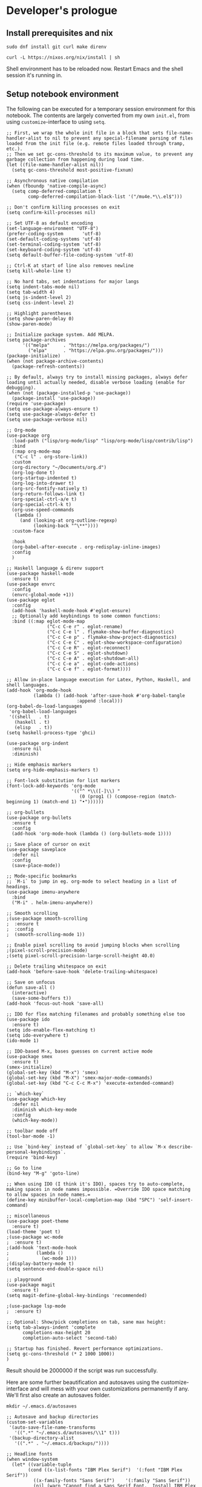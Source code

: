 #+PROPERTY:header-args :mkdirp yes

* Developer's prologue
** Install prerequisites and nix

#+begin_src
  sudo dnf install git curl make direnv
#+end_src

#+begin_src shell :results silent :dir .
  curl -L https://nixos.org/nix/install | sh
#+end_src

Shell environment has to be reloaded now. Restart Emacs and the shell session it's running in.

** Setup notebook environment

The following can be executed for a temporary session environment for this notebook. The contents are largely converted from my own =init.el=, from using =customize=-interface to using =setq=.

#+begin_src elisp
  ;; First, we wrap the whole init file in a block that sets file-name-handler-alist to nil to prevent any special-filename parsing of files loaded from the init file (e.g. remote files loaded through tramp, etc.).
  ;; Then we set gc-cons-threshold to its maximum value, to prevent any garbage collection from happening during load time.
  (let ((file-name-handler-alist nil))
    (setq gc-cons-threshold most-positive-fixnum)

  ;; Asynchronous native compilation
  (when (fboundp 'native-compile-async)
    (setq comp-deferred-compilation t
          comp-deferred-compilation-black-list '("/mu4e.*\\.el$")))

  ;; Don't confirm killing processes on exit
  (setq confirm-kill-processes nil)

  ;; Set UTF-8 as default encoding
  (set-language-environment "UTF-8")
  (prefer-coding-system       'utf-8)
  (set-default-coding-systems 'utf-8)
  (set-terminal-coding-system 'utf-8)
  (set-keyboard-coding-system 'utf-8)
  (setq default-buffer-file-coding-system 'utf-8)

  ;; Ctrl-K at start of line also removes newline
  (setq kill-whole-line t)

  ;; No hard tabs, set indentations for major langs
  (setq indent-tabs-mode nil)
  (setq tab-width 4)
  (setq js-indent-level 2)
  (setq css-indent-level 2)

  ;; Highlight parentheses
  (setq show-paren-delay 0)
  (show-paren-mode)

  ;; Initialize package system. Add MELPA.
  (setq package-archives
        '(("melpa"     . "https://melpa.org/packages/")
          ("elpa"      . "https://elpa.gnu.org/packages/")))
  (package-initialize)
  (when (not package-archive-contents)
    (package-refresh-contents))

  ;; By default, always try to install missing packages, always defer loading until actually needed, disable verbose loading (enable for debugging).
  (when (not (package-installed-p 'use-package))
    (package-install 'use-package))
  (require 'use-package)
  (setq use-package-always-ensure t)
  (setq use-package-always-defer t)
  (setq use-package-verbose nil)

  ;; Org-mode
  (use-package org
    :load-path ("lisp/org-mode/lisp" "lisp/org-mode/lisp/contrib/lisp")
    :bind
    (:map org-mode-map
     ("C-c l" . org-store-link))
    :custom
    (org-directory "~/Documents/org.d")
    (org-log-done t)
    (org-startup-indented t)
    (org-log-into-drawer t)
    (org-src-fontify-natively t)
    (org-return-follows-link t)
    (org-special-ctrl-a/e t)
    (org-special-ctrl-k t)
    (org-use-speed-commands
     (lambda ()
       (and (looking-at org-outline-regexp)
            (looking-back "^\**"))))
    :custom-face

    :hook
    (org-babel-after-execute . org-redisplay-inline-images)
    :config
    )

  ;; Haskell language & direnv support
  (use-package haskell-mode
    :ensure t)
  (use-package envrc
    :config
    (envrc-global-mode +1))
  (use-package eglot
    :config
    (add-hook 'haskell-mode-hook #'eglot-ensure)
    ;; Optionally add keybindings to some common functions:
    :bind ((:map eglot-mode-map
                 ("C-c C-e r" . eglot-rename)
                 ("C-c C-e l" . flymake-show-buffer-diagnostics)
                 ("C-c C-e p" . flymake-show-project-diagnostics)
                 ("C-c C-e C" . eglot-show-workspace-configuration)
                 ("C-c C-e R" . eglot-reconnect)
                 ("C-c C-e S" . eglot-shutdown)
                 ("C-c C-e A" . eglot-shutdown-all)
                 ("C-c C-e a" . eglot-code-actions)
                 ("C-c C-e f" . eglot-format))))

  ;; Allow in-place language execution for Latex, Python, Haskell, and shell languages.
  (add-hook 'org-mode-hook
            (lambda () (add-hook 'after-save-hook #'org-babel-tangle
                            :append :local)))
  (org-babel-do-load-languages
   'org-babel-load-languages
   '((shell   . t)
     (haskell . t)
     (elisp   . t))
  (setq haskell-process-type 'ghci)

  (use-package org-indent
    :ensure nil
    :diminish)

  ;; Hide emphasis markers
  (setq org-hide-emphasis-markers t)

  ;; Font-lock substitution for list markers
  (font-lock-add-keywords 'org-mode
                          '(("^ *\\([-]\\) "
                             (0 (prog1 () (compose-region (match-beginning 1) (match-end 1) "•"))))))

  ;; org-bullets
  (use-package org-bullets
    :ensure t
    :config
    (add-hook 'org-mode-hook (lambda () (org-bullets-mode 1))))

  ;; Save place of cursor on exit
  (use-package saveplace
    :defer nil
    :config
    (save-place-mode))

  ;; Mode-specific bookmarks
  ;; `M-i` to jump in eg. org-mode to select heading in a list of headings.
  (use-package imenu-anywhere
    :bind
    ("M-i" . helm-imenu-anywhere))

  ;; Smooth scrolling
  ;(use-package smooth-scrolling
  ;  :ensure t
  ;  :config
  ;  (smooth-scrolling-mode 1))

  ;; Enable pixel scrolling to avoid jumping blocks when scrolling
  ;(pixel-scroll-precision-mode)
  ;(setq pixel-scroll-precision-large-scroll-height 40.0)

  ;; Delete trailing whitespace on exit
  (add-hook 'before-save-hook 'delete-trailing-whitespace)

  ;; Save on unfocus
  (defun save-all ()
    (interactive)
    (save-some-buffers t))
  (add-hook 'focus-out-hook 'save-all)

  ;; IDO for flex matching filenames and probably something else too
  (use-package ido
    :ensure t)
  (setq ido-enable-flex-matching t)
  (setq ido-everywhere t)
  (ido-mode 1)

  ;; IDO-based M-x, bases guesses on current active mode
  (use-package smex
    :ensure t)
  (smex-initialize)
  (global-set-key (kbd "M-x") 'smex)
  (global-set-key (kbd "M-X") 'smex-major-mode-commands)
  (global-set-key (kbd "C-c C-c M-x") 'execute-extended-command)

  ;; `which-key`
  (use-package which-key
    :defer nil
    :diminish which-key-mode
    :config
    (which-key-mode))

  ;; toolbar mode off
  (tool-bar-mode -1)

  ;; Use `bind-key` instead of `global-set-key` to allow `M-x describe-personal-keybindings`.
  (require 'bind-key)

  ;; Go to line
  (bind-key "M-g" 'goto-line)

  ;; When using IDO (I think it's IDO), spaces try to auto-complete, making spaces in node names impossible. =Override IDO space matching to allow spaces in node names.=
  (define-key minibuffer-local-completion-map (kbd "SPC") 'self-insert-command)

  ;; miscellaneous
  (use-package poet-theme
    :ensure t)
  (load-theme 'poet t)
  ;(use-package wc-mode
  ;  :ensure t)
  ;(add-hook 'text-mode-hook
  ;          (lambda ()
  ;            (wc-mode 1)))
  ;(display-battery-mode t)
  (setq sentence-end-double-space nil)

  ;; playground
  (use-package magit
    :ensure t)
  (setq magit-define-global-key-bindings 'recommended)

  ;(use-package lsp-mode
  ;  :ensure t)

  ;; Optional: Show/pick completions on tab, sane max height:
  (setq tab-always-indent 'complete
        completions-max-height 20
        completion-auto-select 'second-tab)

  ;; Startup has finished. Revert performance optimizations.
  (setq gc-cons-threshold (* 2 1000 1000))
  )
#+end_src

Result should be 2000000 if the script was run successfully.

Here are some further beautification and autosaves using the customize-interface and will mess with your own customizations permanently if any. We'll first also create an autosaves folder.
#+begin_src shell :results silent
  mkdir ~/.emacs.d/autosaves
#+end_src

#+begin_src elisp
  ;; Autosave and backup directories
  (custom-set-variables
   '(auto-save-file-name-transforms
     '((".*" "~/.emacs.d/autosaves/\\1" t)))
   '(backup-directory-alist
     '((".*" . "~/.emacs.d/backups/"))))

  ;; Headline fonts
  (when window-system
    (let* ((variable-tuple
	      (cond ((x-list-fonts "IBM Plex Serif")  '(:font "IBM Plex Serif"))
		    ((x-family-fonts "Sans Serif")    '(:family "Sans Serif"))
		    (nil (warn "Cannot find a Sans Serif Font.  Install IBM Plex Serif."))))
	     (base-font-color     (face-foreground 'default nil 'default))
	     (headline           `(:inherit default :weight bold :foreground ,base-font-color)))

	(custom-theme-set-faces
	 'user
	 `(org-level-8 ((t (,@headline ,@variable-tuple))))
	 `(org-level-7 ((t (,@headline ,@variable-tuple))))
	 `(org-level-6 ((t (,@headline ,@variable-tuple))))
	 `(org-level-5 ((t (,@headline ,@variable-tuple))))
	 `(org-level-4 ((t (,@headline ,@variable-tuple :height 1.1))))
	 `(org-level-3 ((t (,@headline ,@variable-tuple :height 1.25))))
	 `(org-level-2 ((t (,@headline ,@variable-tuple :height 1.5))))
	 `(org-level-1 ((t (,@headline ,@variable-tuple :height 1.75))))
	 `(org-document-title ((t (,@headline ,@variable-tuple :height 2.0 :underline nil))))))
    )

  ;; Variable pitch fonts, mode hook, visual line mode, custom fixed pitch faces
  (custom-theme-set-faces
    'user
    '(variable-pitch ((t (:family "IBM Plex Serif" :height 100))))
    '(fixed-pitch ((t (:family "Fantasque Sans Mono")))))
  (add-hook 'org-mode-hook 'variable-pitch-mode)
  (add-hook 'org-mode-hook 'visual-line-mode)
  (custom-theme-set-faces
    'user
    '(org-block ((t (:inherit fixed-pitch))))
    '(org-code ((t (:inherit (shadow fixed-pitch)))))
    '(org-document-info ((t (:foreground "dark orange"))))
    '(org-document-info-keyword ((t (:inherit (shadow fixed-pitch)))))
    '(org-indent ((t (:inherit (org-hide fixed-pitch)))))
    '(org-link ((t (:foreground "royal blue" :underline t))))
    '(org-meta-line ((t (:inherit (font-lock-comment-face fixed-pitch)))))
    '(org-property-value ((t (:inherit fixed-pitch))) t)
    '(org-special-keyword ((t (:inherit (font-lock-comment-face fixed-pitch)))))
    '(org-table ((t (:inherit fixed-pitch :foreground "#83a598"))))
    '(org-tag ((t (:inherit (shadow fixed-pitch) :weight bold :height 0.8))))
    '(org-verbatim ((t (:inherit (shadow fixed-pitch))))))

#+end_src

** Setup IHP and the initial project
[a short introduction into what IHP does and what is it's working ethos.]

#+begin_src shell :results silent :dir .
  nix-env --install ihp-new
#+end_src

IHP uses nix "flakes" which require special handling when used inside git repositories like the one this notebook is in ([[https://github.com/NixOS/nix/issues/6642][nix issue #6642]], [[https://github.com/digitallyinduced/ihp/issues/1787][ihp issue #1787]]). To work around this issue, a git repository has to be created for the IHP program. As of writing this, nix still used the old =ihp-new=, so this notebook is accompanied by the =ihp-new= @ commit 016a14d. =ihp-new= will initialize git repository with default credentials and options.

Setting an IHP project up for the first time can take a long time, is verbose, and asks if precompiled binaries can be used. Thus, it is preferable to run it in a separate terminal. However the following block, which uses precompiled binaries, will work too:
#+begin_src shell :results silent :dir .
  yes | ./ihp-new liikuntakirja
#+end_src
If you have set up an IHP project before, running the following is fine:
#+begin_src shell :results silent :dir .
  ./ihp-new liikuntakirja
#+end_src

With the project set up, this document should now be tangled with  =C-c C-v t=.

The following assets are needed inside the program:
#+begin_src shell :results silent :dir .
  cp assets/chart.umd.min.js liikuntakirja/static/
#+end_src

If editing the code, automatic tangling of this document should be enabled for smoother sailing. First install =org-auto-tangle= from outside the package management.
#+begin_src shell :results silent
  mkdir ~/.emacs.d/nonmanaged
  git clone https://github.com/yilkalargaw/org-auto-tangle.git ~/.emacs.d/nonmanaged/org-auto-tangle
#+end_src

#+begin_src elisp
  (use-package async
    :defer t)
  (use-package org-auto-tangle-
    :load-path "nonmanaged/org-auto-tangle/"
    :defer t
    :hook (org-mode . org-auto-tangle-mode))
#+end_src

If you're making changes into the program and want to have the GHCi session reset between block executions, the following block can be run:
#+begin_src elisp :results silent
  (add-hook 'org-babel-after-execute-hook 'semacs/ob-args-ext-session-reset)

  (defun semacs/ob-args-ext-session-reset()
    (let* ((src-block-info (org-babel-get-src-block-info 'light))
           (language (nth 0 src-block-info))
           (arguments (nth 2 src-block-info))
           (should-reset (member '(:session-reset . "yes") arguments))
           (session (cdr (assoc :session arguments)))
           (session-process
            (cond ((equal language "haskell") (format "*haskell*" session))
                  (t nil))))
      (if (and should-reset (get-process session-process))
          (kill-process session-process))))
#+end_src

A header argument =:session-reset yes= can be now used per-block, per-headline, or globally. /[broken for now]/

** Project configuration

To get =ghci= session working with =ob-haskell= for executing Haskell blocks, we have to amend the default =.ghci= file with the proper prompt (=ghci>= instead of =IHP>=).
#+begin_src haskell :tangle liikuntakirja/.ghci
  :set -XNoImplicitPrelude
  :def loadFromIHP \file -> (System.Environment.getEnv "IHP_LIB") >>= (\ihpLib -> readFile (ihpLib <> "/" <> file))
  :loadFromIHP applicationGhciConfig
  import IHP.Prelude
  :set prompt "ghci> "
#+end_src

Then we'll have the =nix= boilerplate.
#+begin_src nix :tangle liikuntakirja/Config/nix/nixpkgs-config.nix
{ ihp, additionalNixpkgsOptions, ... }:
import "${toString ihp}/NixSupport/make-nixpkgs-from-options.nix" {
    ihp = ihp;
    haskellPackagesDir = ./haskell-packages/.;
    additionalNixpkgsOptions = additionalNixpkgsOptions;
}
#+end_src

Everything should now be set for both running the program and the untangled blocks of code in this notebook. The following block can be used to test if the environment is set up properly.
#+begin_src haskell :dir ./liikuntakirja
  :t config
#+end_src

Any code block results can be cleared per-block with =C-c C-v k= and globally using universal prefix (=C-u C-c C-v k=).

** Running the program

#+begin_src shell :async yes :session *ihp* :dir ./liikuntakirja :results silent
  ./start
#+end_src

* The Liikuntakirja story
#+PROPERTY:header-args :dir ./liikuntakirja :mkdirp yes

Liikuntakirja is a story of a person wanting to upload, view, edit, and delete their workout sessions originally recorded on a smartwatch. The universal fitness trackers found on market  are too complex to use and make compromises to cover all bases. These don't cater to tracking the user's workout sessions in a minimalistic way.

The user is happy with a unified interface. A workout session can be selected from a drop-down menu and a new one can be uploaded by browsing their computer. At the same time the data from either the newest upload or the one specially selected from the drop-down is shown.

The smartwatch data is  TCX-formatted, ready for uploading into the system. Since the data is essential to modelling the business logic in this program and what we'll show to the user, we'll start off with its upload and conversion logic.

Every IHP program has a global configuration.
#+name: global configuration
#+begin_src haskell :noweb yes :tangle liikuntakirja/Config/Config.hs
  module Config where

  import IHP.Prelude
  import IHP.Environment
  import IHP.FrameworkConfig
  <<allow uploads import>>

  config :: ConfigBuilder
  config = do
    option Development
    option (AppHostname "localhost")
    <<allow uploads>>
#+end_src


** Boilerplates [To be removed and distributed within the story]
#+begin_src haskell :noweb yes :tangle liikuntakirja/Web/Types.hs
  module Web.Types where

  import IHP.Prelude
  import IHP.ModelSupport
  import Generated.Types

  data WebApplication = WebApplication deriving (Eq, Show)

  data StaticController = WelcomeAction deriving (Eq, Show, Data)


  <<tcx types>>

  <<activities controller>>
#+end_src

#+begin_src haskell :noweb yes :tangle liikuntakirja/Application/Helper/Controller.hs
  module Application.Helper.Controller where

  import IHP.ControllerPrelude
  import Application.TCX

  -- Here you can add functions which are available in all your controllers

  <<tcx caller>>
#+end_src

Regarding external libraries, we use xml-conduit for massaging TCX files into respective types. IHP already includes the library, but let's be explicit about it.
#+NAME: haskell dependencies
#+begin_src nix
xml-conduit
#+end_src
And then we include this in the tangled nix flake.
#+begin_src nix :noweb yes :tangle liikuntakirja/flake.nix
  {
      inputs = {
          ihp.url = "github:digitallyinduced/ihp/v1.2";
          nixpkgs.follows = "ihp/nixpkgs";
          flake-parts.follows = "ihp/flake-parts";
          devenv.follows = "ihp/devenv";
          systems.follows = "ihp/systems";
      };

      outputs = inputs@{ self, nixpkgs, ihp, flake-parts, systems, ... }:
          flake-parts.lib.mkFlake { inherit inputs; } {

              systems = import systems;
              imports = [ ihp.flakeModules.default ];

              perSystem = { pkgs, ... }: {
                  ihp = {
                      enable = true;
                      projectPath = ./.;
                      packages = with pkgs; [
                          # Native dependencies, e.g. imagemagick
                      ];
                      haskellPackages = p: with p; [
                          # Haskell dependencies go here
                          p.ihp
                          cabal-install
                          base
                          wai
                          text
                          <<haskell dependencies>>
                          # Uncomment on local development for testing
                          # hspec
                      ];
                  };

                  # Custom configuration that will start with `devenv up`
                  devenv.shells.default = {
                      # Start Mailhog on local development to catch outgoing emails
                      # services.mailhog.enable = true;

                      # Custom processes that don't appear in https://devenv.sh/reference/options/
                      processes = {
                          # Uncomment if you use tailwindcss.
                          # tailwind.exec = "tailwindcss -c tailwind/tailwind.config.js -i ./tailwind/app.css -o static/app.css --watch=always";
                      };
                  };
              };

              # Adding the new NixOS configuration for "qa"
              # See https://ihp.digitallyinduced.com/Guide/deployment.html#deploying-with-deploytonixos for more info
              # Used to deploy the IHP application to AWS.
              #
              # Change the `CHANGE-ME` to your correct config.
              flake.nixosConfigurations."qa" = nixpkgs.lib.nixosSystem {
                  system = "x86_64-linux";
                  specialArgs = inputs;
                  modules = [
                      "${nixpkgs}/nixos/modules/virtualisation/amazon-image.nix"
                      ihp.nixosModules.appWithPostgres
                      ({ lib, pkgs, ... }: {

                          networking.firewall = {
                              enable = true;
                              allowedTCPPorts = [ 22 80 443 ];
                          };

                          # Enable the Let's encrypt certificate
                          security.acme.defaults.email = "CHANGE-ME@example.com";

                          # Accept the terms of service of the Let's encrypt provider.
                          security.acme.acceptTerms = true;

                          services.nginx = {
                              virtualHosts."CHANGE-ME.com" =  {
                                  # Uncomment to have http auth with username `foo` and password `bar`.
                                  # basicAuth = { foo = "bar"; };
                              };
                          };

                          # Logging to AWS CloudWatch
                          # services.vector = {
                          #     enable = true;
                          #     journaldAccess = true;
                          #     settings = {
                          #         sources.journald = {
                          #             type = "journald";
                          #             # Log only the services we care about
                          #             include_units = ["app.service" "nginx.service" "worker.service"];
                          #         };

                          #         sinks.out = {
                          #             group_name = "CHANGE-ME";
                          #             stream_name = "CHANGE-ME";
                          #             # Change the region to the correct one, e.g. `us-east-1`
                          #             region = "CHANGE-ME";
                          #             auth = {
                          #                 access_key_id = "CHANGE-ME";
                          #                 secret_access_key = "CHANGE-ME";
                          #             };
                          #             inputs  = ["journald"];
                          #             type = "aws_cloudwatch_logs";
                          #             compression = "gzip";
                          #             encoding.codec = "json";
                          #         };
                          #     };
                          # };

                          services.ihp = {
                              domain = "CHANGE-ME.com";
                              migrations = ./Application/Migration;
                              schema = ./Application/Schema.sql;
                              fixtures = ./Application/Fixtures.sql;
                              sessionSecret = "CHANGE-ME";
                              # Uncomment to use a custom database URL
                              # databaseUrl = lib.mkForce "postgresql://postgres:...CHANGE-ME";

                              additionalEnvVars = {
                                  # Uncomment to use a custom session secret, ensuring sessions aren't invalidated
                                  # on each deploy.
                                  # Learn how to create the secret key in https://ihp.digitallyinduced.com/Guide/deployment.html#ihpsessionsecret
                                  # IHP_SESSION_SECRET = "CHANGE-ME";

                                  SMTP_HOST = "email-smtp.eu-west-1.amazonaws.com";
                                  SMTP_PORT = "587";
                                  SMTP_ENCRYPTION = "STARTTLS";

                                  SMTP_USER = "CHANGE-ME";
                                  SMTP_PASSWORD = "CHANGE-ME";

                                  AWS_ACCESS_KEY_ID = "CHANGE-ME";
                                  AWS_SECRET_ACCESS_KEY = "CHANGE-ME";
                              };
                          };
                          # As we use a pre-built AMI on AWS,
                          # it is essential to enable automatic updates.
                          # @see https://nixos.wiki/wiki/Automatic_system_upgrades
                          system.autoUpgrade.enable = true;
                          # Keep as is. See https://nixos.wiki/wiki/FAQ/When_do_I_update_stateVersion
                          system.stateVersion = "23.05";
                      })
                  ];
              };

          };
  }
#+end_src

#+begin_src haskell :noweb yes :tangle liikuntakirja/Web/Routes.hs
  module Web.Routes where
  import IHP.RouterPrelude
  import Generated.Types
  import Web.Types

  -- Generator Marker
  instance AutoRoute StaticController
  <<activities router>>
#+end_src

#+begin_src haskell :noweb yes :tangle liikuntakirja/Web/FrontController.hs
  module Web.FrontController where

  import IHP.RouterPrelude
  import Web.Controller.Prelude
  import Web.View.Layout (defaultLayout)

  -- Controller Imports
  import Web.Controller.Static
  <<activities import>>

  instance FrontController WebApplication where
      controllers =
          [ startPage WelcomeAction
          -- Generator Marker
          <<activities parse route>>
          ]

  instance InitControllerContext WebApplication where
      initContext = do
          setLayout defaultLayout
          initAutoRefresh
#+end_src

*** Activities controller

#+begin_src haskell :noweb yes :tangle liikuntakirja/Web/Controller/Activities.hs
  module Web.Controller.Activities where

  import Web.Controller.Prelude
  import Web.View.Activities.Index
  import Web.View.Activities.New
  import Web.View.Activities.Edit
  import Web.View.Activities.Show

  <<activities upload import>>

  instance Controller ActivitiesController where
      action ActivitiesAction = do
          activities <- query @Activity |> fetch
          render IndexView { .. }

      action NewActivityAction = do
          let activity = newRecord
          render NewView { .. }

      <<show activity>>
      {-action ShowActivityAction { activityId } = do
          activity <- fetch activityId
          render ShowView { .. } -}

      action EditActivityAction { activityId } = do
          activity <- fetch activityId
          render EditView { .. }

      action UpdateActivityAction { activityId } = do
          activity <- fetch activityId
          activity
              |> buildActivity
              |> ifValid \case
                  Left activity -> render EditView { .. }
                  Right activity -> do
                      activity <- activity |> updateRecord
                      setSuccessMessage "Activity updated"
                      redirectTo EditActivityAction { .. }

      <<activities create from upload>>

      action DeleteActivityAction { activityId } = do
          activity <- fetch activityId
          deleteRecord activity
          setSuccessMessage "Activity deleted"
          redirectTo ActivitiesAction

  buildActivity activity = activity
      |> fill @'["sport", "startTime", "planType", "deviceName"]
#+end_src

#+NAME: activities controller
#+begin_src haskell
  data ActivitiesController
      = ActivitiesAction
      | NewActivityAction
      | ShowActivityAction { activityId :: !(Id Activity) }
      | CreateActivityAction
      | EditActivityAction { activityId :: !(Id Activity) }
      | UpdateActivityAction { activityId :: !(Id Activity) }
      | DeleteActivityAction { activityId :: !(Id Activity) }
      deriving (Eq, Show, Data)
#+end_src

#+NAME: activities router
#+begin_src haskell
  instance AutoRoute ActivitiesController
#+end_src

#+NAME: activities import
#+begin_src haskell
  import Web.Controller.Activities
#+end_src

#+NAME: activities parse route
#+begin_src haskell
  , parseRoute @ActivitiesController
#+end_src

The indexing view
#+begin_src haskell :noweb yes :tangle liikuntakirja/Web/View/Activities/Index.hs
  module Web.View.Activities.Index where
  import Web.View.Prelude

  data IndexView = IndexView { activities :: [Activity] }

  instance View IndexView where
      html IndexView { .. } = [hsx|
          <<activities index hsx>>
      |]
          where
              breadcrumb = renderBreadcrumb
                  [ breadcrumbLink "Activities" ActivitiesAction
                  ]

  renderActivity :: Activity -> Html
  renderActivity activity = [hsx|
      <<activities index render hsx>>
  |]
#+end_src
#+NAME: activities index hsx
#+begin_src html
  {breadcrumb}

  <h1>Index<a href={pathTo NewActivityAction} class="btn btn-primary ms-4">+ New</a></h1>
  <div class="table-responsive">
    <table class="table">
      <thead>
        <tr>
          <th>Activity</th>
          <th></th>
          <th></th>
          <th></th>
        </tr>
      </thead>
      <tbody>{forEach activities renderActivity}</tbody>
    </table>

  </div>
#+end_src
#+NAME: activities index render hsx
#+begin_src html
  <tr>
    <td>{activity}</td>
    <td><a href={ShowActivityAction activity.id}>Show</a></td>
    <td><a href={EditActivityAction activity.id} class="text-muted">Edit</a></td>
    <td><a href={DeleteActivityAction activity.id} class="js-delete text-muted">Delete</a></td>
  </tr>
#+end_src

The view for creating new ones
#+begin_src haskell :noweb yes :tangle liikuntakirja/Web/View/Activities/New.hs
  module Web.View.Activities.New where
  import Web.View.Prelude

  data NewView = NewView { activity :: Activity }

  instance View NewView where
      html NewView { .. } = [hsx|
          <<activities new hsx>>
      |]
          where
              breadcrumb = renderBreadcrumb
                  [ breadcrumbLink "Activities" ActivitiesAction
                  , breadcrumbText "New Activity"
                  ]

  renderForm :: Activity -> Html
  renderForm activity = formFor activity [hsx|
      <<activities new form hsx>>
  |]
#+end_src
#+NAME: activities new hsx
#+begin_src html
  {breadcrumb}
  <h1>New Activity</h1>
  {renderForm activity}
#+end_src
#+NAME: activities new form hsx
#+begin_src html :noweb yes
  <<activities upload file hsx>>
  {submitButton}
#+end_src

The view for showing an activity.
#+begin_src haskell :noweb yes :tangle liikuntakirja/Web/View/Activities/Show.hs
  module Web.View.Activities.Show where
  import Web.View.Prelude

  <<ShowView definition>>

  instance View ShowView where
      html ShowView { .. } = [hsx|
          <<activities show hsx>>
      |]
          where
              breadcrumb = renderBreadcrumb
                              [ breadcrumbLink "Activities" ActivitiesAction
                              , breadcrumbText "Show Activity"
                              ]
#+end_src

The view for editing an activity
#+begin_src haskell :noweb yes :tangle liikuntakirja/Web/View/Activities/Edit.hs
  module Web.View.Activities.Edit where
  import Web.View.Prelude

  data EditView = EditView { activity :: Activity }

  instance View EditView where
      html EditView { .. } = [hsx|
          <<activities edit hsx>>
      |]
          where
              breadcrumb = renderBreadcrumb
                  [ breadcrumbLink "Activities" ActivitiesAction
                  , breadcrumbText "Edit Activity"
                  ]

  renderForm :: Activity -> Html
  renderForm activity = formFor activity [hsx|
      <<activities edit form hsx>>
  |]
#+end_src
#+NAME: activities edit hsx
#+begin_src html
  {breadcrumb}
  <h1>Edit Activity</h1>
  {renderForm activity}
#+end_src
#+NAME: activities edit form hsx
#+begin_src html
  {(textField #sport)}
  {(textField #startTime)}
  {(textField #planType)}
  {(textField #deviceName)}
  {submitButton}
#+end_src

*** Javascript libraries, CSS stylesheets, meta tags and default layout
#+name: javascript libraries
#+begin_src html :noweb yes
  {when isDevelopment devScripts}
  <script src={assetPath "/vendor/jquery-3.6.0.slim.min.js"}></script>
  <script src={assetPath "/vendor/timeago.js"}></script>
  <script src={assetPath "/vendor/popper-2.11.6.min.js"}></script>
  <script src={assetPath "/vendor/bootstrap-5.2.1/bootstrap.min.js"}></script>
  <script src={assetPath "/vendor/flatpickr.js"}></script>
  <script src={assetPath "/vendor/morphdom-umd.min.js"}></script>
  <script src={assetPath "/vendor/turbolinks.js"}></script>
  <script src={assetPath "/vendor/turbolinksInstantClick.js"}></script>
  <script src={assetPath "/vendor/turbolinksMorphdom.js"}></script>
  <script src={assetPath "/helpers.js"}></script>
  <script src={assetPath "/ihp-auto-refresh.js"}></script>
  <script src={assetPath "/app.js"}></script>
  <<chart.js import>>
#+end_src

#+name: css stylesheets
#+begin_src html
  <link rel="stylesheet" href={assetPath "/vendor/bootstrap-5.2.1/bootstrap.min.css"}/>
  <link rel="stylesheet" href={assetPath "/vendor/flatpickr.min.css"}/>
  <link rel="stylesheet" href={assetPath "/app.css"}/>
#+end_src

#+name: meta tags
#+begin_src html
  <meta charset="utf-8"/>
  <meta name="viewport" content="width=device-width, initial-scale=1, shrink-to-fit=no"/>
  <meta property="og:title" content="App"/>
  <meta property="og:type" content="website"/>
  <meta property="og:url" content="TODO"/>
  <meta property="og:description" content="TODO"/>
  {autoRefreshMeta}
#+end_src

#+name: development scripts
#+begin_src html
<script id="livereload-script" src={assetPath "/livereload.js"} data-ws={liveReloadWebsocketUrl}></script>
#+end_src

#+name: default layout
#+begin_src html
  <!DOCTYPE html>
  <html lang="en">
      <head>
          {metaTags}

          {stylesheets}
          {scripts}

          <title>{pageTitleOrDefault "App"}</title>
      </head>
      <body>
          <div class="container mt-4">
              {renderFlashMessages}
              {inner}
          </div>
      </body>
  </html>
#+end_src

#+begin_src haskell :noweb yes :tangle liikuntakirja/Web/View/Layout.hs

  module Web.View.Layout (defaultLayout, Html) where

  import IHP.ViewPrelude
  import IHP.Environment
  import Generated.Types
  import IHP.Controller.RequestContext
  import Web.Types
  import Web.Routes
  import Application.Helper.View

  defaultLayout :: Html -> Html
  defaultLayout inner = [hsx|
  <<default layout>>
  |]

  -- The 'assetPath' function used below appends a `?v=SOME_VERSION` to the static assets in production
  -- This is useful to avoid users having old CSS and JS files in their browser cache once a new version is deployed
  -- See https://ihp.digitallyinduced.com/Guide/assets.html for more details

  stylesheets :: Html
  stylesheets = [hsx|
          <<css stylesheets>>
      |]

  scripts :: Html
  scripts = [hsx|
          <<javascript libraries>>
      |]

  devScripts :: Html
  devScripts = [hsx|
          <<development scripts>>
      |]

  metaTags :: Html
  metaTags = [hsx|
      <<meta tags>>
  |]
#+end_src
** Loading smartwatch data into Liikuntakirja
*** Conversion from a TCX file

The TCX file we'll receive is an XML-formatted file. An example TCX produced by a 5-second workout. Trackpoints in this are of most interest as it keeps track of heart rate, speed and time, but Lap and Activity have some useful metadata too.
#+NAME: tcx case 1
#+begin_src xml :tangle liikuntakirja/test.tcx
<?xml version="1.0" encoding="UTF-8"?>
<TrainingCenterDatabase xmlns="http://www.garmin.com/xmlschemas/TrainingCenterDatabase/v2">
  <Activities>
    <Activity Sport="Other">
      <Id>2024-03-19T12:28:24.470Z</Id>
      <Lap StartTime="2024-03-19T12:28:25.470Z">
        <TotalTimeSeconds>5.0</TotalTimeSeconds>
        <DistanceMeters>0.0</DistanceMeters>
        <Calories>1</Calories>
        <AverageHeartRateBpm>
          <Value>61</Value>
        </AverageHeartRateBpm>
        <MaximumHeartRateBpm>
          <Value>62</Value>
        </MaximumHeartRateBpm>
        <Intensity>Active</Intensity>
        <TriggerMethod>Manual</TriggerMethod>
        <Track>
          <Trackpoint>
            <Time>2024-03-19T12:28:25.470Z</Time>
            <DistanceMeters>0.0</DistanceMeters>
            <HeartRateBpm>
              <Value>62</Value>
            </HeartRateBpm>
            <SensorState>Present</SensorState>
          </Trackpoint>
          <Trackpoint>
            <Time>2024-03-19T12:28:26.470Z</Time>
            <DistanceMeters>0.0</DistanceMeters>
            <HeartRateBpm>
              <Value>61</Value>
            </HeartRateBpm>
            <SensorState>Present</SensorState>
          </Trackpoint>
          <Trackpoint>
            <Time>2024-03-19T12:28:27.470Z</Time>
            <DistanceMeters>0.0</DistanceMeters>
            <HeartRateBpm>
              <Value>61</Value>
            </HeartRateBpm>
            <SensorState>Present</SensorState>
          </Trackpoint>
          <Trackpoint>
            <Time>2024-03-19T12:28:28.470Z</Time>
            <DistanceMeters>0.0</DistanceMeters>
            <HeartRateBpm>
              <Value>61</Value>
            </HeartRateBpm>
            <SensorState>Present</SensorState>
          </Trackpoint>
          <Trackpoint>
            <Time>2024-03-19T12:28:29.470Z</Time>
            <DistanceMeters>0.0</DistanceMeters>
            <HeartRateBpm>
              <Value>61</Value>
            </HeartRateBpm>
            <SensorState>Present</SensorState>
          </Trackpoint>
        </Track>
      </Lap>
      <Training VirtualPartner="false">
        <Plan Type="Workout" IntervalWorkout="false">
          <Extensions/>
        </Plan>
      </Training>
      <Creator xmlns:xsi="http://www.w3.org/2001/XMLSchema-instance" xsi:type="Device_t">
        <Name>Polar INW3N_V2</Name>
        <UnitId>0</UnitId>
        <ProductID>0</ProductID>
        <Version>
          <VersionMajor>0</VersionMajor>
          <VersionMinor>0</VersionMinor>
          <BuildMajor>0</BuildMajor>
          <BuildMinor>0</BuildMinor>
        </Version>
      </Creator>
    </Activity>
  </Activities>
  <Author xmlns:xsi="http://www.w3.org/2001/XMLSchema-instance" xsi:type="Application_t">
    <Name>https://github.com/cmaion/polar</Name>
    <Build>
      <Version>
        <VersionMajor>0</VersionMajor>
        <VersionMinor>0</VersionMinor>
      </Version>
    </Build>
    <LangID>EN</LangID>
    <PartNumber>XXX-XXXXX-XX</PartNumber>
  </Author>
</TrainingCenterDatabase>
#+end_src

So, the relevant data will be defined by the following type structures. We'll have a tree structure going from Activity, to Lap, to Trackpoint. Types are prefixed by 'Tcx' to avoid collisions with IHP's database-derived types.

Activity type for conversion:
#+NAME: tcx activity
#+begin_src haskell
  data TcxActivity = TcxActivity
    { tcxLaps :: [TcxLap]
    , tcxSport :: Text
    , tcxActStart :: UTCTime
    , tcxPlanType :: Text
    , tcxDeviceName :: Text
    } deriving (Eq, Show)
#+end_src
And the database schema derived from it:
#+NAME: activity schema
#+begin_src sql
  CREATE TABLE activities (
      id UUID DEFAULT uuid_generate_v4() PRIMARY KEY NOT NULL,
      sport TEXT NOT NULL,
      start_time TIMESTAMP WITH TIME ZONE NOT NULL,
      plan_type TEXT NOT NULL,
      device_name TEXT NOT NULL,
      upload_url TEXT NOT NULL
  );
#+end_src

Activities consist of one or more laps.
#+NAME: tcx lap
#+begin_src haskell
  data TcxLap = TcxLap
    { tcxLapStart :: UTCTime
    , tcxLapTotal :: TotalTimeSec
    , tcxLapDistance :: DistanceMeters
    , tcxCals :: Calories
    , tcxAvgHR :: HeartRateBpm
    , tcxMaxHR :: HeartRateBpm
    , tcxIntensity :: Text
    , tcxTrigger :: Text
    , tcxTrack :: TcxTrack
    } deriving (Eq, Show)
#+end_src
#+NAME: lap schema
#+begin_src sql
  CREATE TABLE laps (
      id UUID DEFAULT uuid_generate_v4() PRIMARY KEY NOT NULL,
      activity_id UUID NOT NULL,
      start_time TIMESTAMP WITH TIME ZONE NOT NULL,
      total_time REAL NOT NULL,
      distance REAL NOT NULL,
      calories INT NOT NULL,
      average_hr INT NOT NULL,
      maximum_hr INT NOT NULL,
      intensity TEXT NOT NULL,
      "trigger" TEXT NOT NULL
  );
#+end_src

Laps in turn consist of tracks which are collections of trackpoints. We will assume any extra tracks can be concatenated into one single track to simplify the data model.
#+NAME: tcx trackpoint
#+begin_src haskell
  data TcxTrackpoint = TcxTrackpoint
    { tcxTpTime :: UTCTime
    , tcxTpDistance :: DistanceMeters
    , tcxTpHR :: HeartRateBpm
    , tcxSensor :: Text
    } deriving (Eq, Show)

  type TcxTrack = [TcxTrackpoint]
#+end_src
#+NAME: trackpoint schema
#+begin_src sql
  CREATE TABLE trackpoints (
      id UUID DEFAULT uuid_generate_v4() PRIMARY KEY NOT NULL,
      lap_id UUID NOT NULL,
      point_time TIMESTAMP WITH TIME ZONE NOT NULL,
      distance REAL NOT NULL,
      hr INT NOT NULL,
      sensor TEXT NOT NULL
  );
#+end_src

We collect these along with some descriptive aliases into types for the application.
#+NAME: tcx types
#+begin_src haskell :noweb yes
  type TotalTimeSec = Float
  type DistanceMeters = Float
  type Calories = Int
  type HeartRateBpm = Int

  <<tcx trackpoint>>

  <<tcx lap>>

  <<tcx activity>>
#+end_src
#+NAME: tcx schema
#+begin_src sql :noweb yes
  <<activity schema>>
  <<lap schema>>
  <<trackpoint schema>>
#+end_src

Since there are no libraries available for directly extracting the TCX format, we'll construct a filter chain using =xml-conduit= (Text.XML and Text.XML.Cursor).

#+begin_src haskell :tangle liikuntakirja/Application/TCX.hs
  {-# LANGUAGE OverloadedStrings #-}

  module Application.TCX (processTcxFile, processTcxUpload) where

  import Data.Maybe (fromJust)
  import Data.Text (Text)
  import qualified Data.Text as T
  import qualified Data.Text.Lazy as TL
  import qualified Data.Text.Lazy.IO as TLIO
  import Data.Time (UTCTime)
  import Data.Time.Format.ISO8601 (formatParseM, iso8601Format)
  import Text.XML
  import Text.XML.Cursor

  import IHP.Prelude
  import Text.Read
  import Web.Types
#+end_src

There are two entry points to this TCX extractor: =processTcxFile= and =processTcxUpload=. Either approach would be fine with IHP's file uploading routine, but converting from =Text= rather than from =FilePath= inside =IO= monad is more straightforward. XML extractors like /Haskell XML Toolkit/ only work with files, so having =processTcxFile= is a fulfilling a standard of sorts.
#+begin_src haskell :tangle liikuntakirja/Application/TCX.hs
  processTcxFile :: FilePath -> IO [TcxActivity]
  processTcxFile file = processTcx <$> TLIO.readFile file

  processTcxUpload :: Text -> [TcxActivity]
  processTcxUpload = processTcx . TL.pack . T.unpack

  processTcx :: TL.Text -> [TcxActivity]
  processTcx = getActivities . fromDocument . parseText_ def
#+end_src

Extracting the fields in this case is straightforward if repetitive and verbose. It could be cleaned up with some helper functions.
#+begin_src haskell :tangle liikuntakirja/Application/TCX.hs
  getActivities :: Cursor -> [TcxActivity]
  getActivities cr =
    let activitiesCr = child cr >>= laxElement "Activities" >>= child >>= laxElement "Activity"
    in map getActivity activitiesCr

  getActivity :: Cursor -> TcxActivity
  getActivity cr =
    let lapsCr = child cr >>= laxElement "Lap"
        startTime = readTime . T.concat $ child cr >>= laxElement "Id" >>= descendant >>= content
    in TcxActivity
       (map getLap lapsCr)
       (T.concat $ attribute "Sport" cr)
       startTime
       (T.concat $ child cr >>= laxElement "Training" >>= child >>= laxElement "Plan" >>= attribute "Type")
       (T.concat $ child cr >>= laxElement "Creator" >>= child >>= laxElement "Name" >>= child >>= content)

  getLap :: Cursor -> TcxLap
  getLap cr =
    let tracksCr = child cr >>= laxElement "Track" >>= child >>= laxElement "Trackpoint"
    in TcxLap
       (readTime . T.concat $ attribute "StartTime" cr)
       (readContent $ child cr >>= laxElement "TotalTimeSeconds" >>= child >>= content)
       (readContent $ child cr >>= laxElement "DistanceMeters" >>= child >>= content)
       (readContent $ child cr >>= laxElement "Calories" >>= child >>= content)
       (readContent $ child cr >>= laxElement "AverageHeartRateBpm" >>= child >>= laxElement "Value" >>= child >>= content)
       (readContent $ child cr >>= laxElement "MaximumHeartRateBpm" >>= child >>= laxElement "Value" >>= child >>= content)
       (T.concat $ child cr >>= laxElement "Intensity" >>= child >>= content)
       (T.concat $ child cr >>= laxElement "TriggerMethod" >>= child >>= content)
       (map getTrackpoint tracksCr)

  getTrackpoint :: Cursor -> TcxTrackpoint
  getTrackpoint cr =
    TcxTrackpoint
    (readTime . T.concat $ child cr >>= laxElement "Time" >>= child >>= content)
    (readContent $ child cr >>= laxElement "DistanceMeters" >>= child >>= content)
    (readContent $ child cr >>= laxElement "HeartRateBpm" >>= child >>= laxElement "Value" >>= child >>= content)
    (T.concat $ child cr >>= laxElement "SensorState" >>= child >>= content)

  readContent :: (Read a) => [Text] -> a
  readContent = read . T.unpack . T.concat

  readTime :: Text -> UTCTime
  readTime = fromJust . formatParseM iso8601Format . T.unpack

#+end_src

Having put all this together, we can now convert TCX files into a Haskell record structure:
#+begin_src haskell
  Application.TCX.processTcxFile "test.tcx" >>= putStrLn . show
#+end_src

*** Uploading into database
To allow uploading into the program's =static/= directory we'll have to add an import and some flags in =Config.hs= defined at [[global configuration]]
#+NAME: allow uploads import
#+begin_src haskell
  import IHP.FileStorage.Config
#+end_src
#+NAME: allow uploads
#+begin_src haskell
  initStaticDirStorage
#+end_src

Then we'll add an file upload field into the HSX found in [[activities new form hsx]]
#+NAME: activities upload file hsx
#+begin_src html
  {(fileField #uploadUrl) { required = True }}
#+end_src

When the user submits the form, we'll arrive at the respective =ActivitiesController= action. First we'll have to convert the uploaded XML into the record type found in the last chapter.
#+name: convert upload XML into TcxActivity
#+begin_src haskell
  let tcx :: TcxActivity =
        fileOrNothing "uploadUrl"
        |> fromMaybe (error "no file given")
        |> (.fileContent)
        |> cs
        |> processTcxUpload
        |> head
        |> fromJust
#+end_src

Then we can do a type conversion similar to the one we did in when reading the XML: converting from the intermediate =TcxActivity= into the =Activity=  and others, which are then saved in the database via =createRecord=. IHP will then be using =Activity=, =Lap= and =Trackpoint= in the views. The reason for using intermediate record is that SQL essentially requires a sort of reversed structure where =Trackpoint= points to =Lap= and =Lap= to =Activity=, and this is not feasible to model with Haskell records.
#+name: convert TcxActivity into IHP's Activity and other records
#+begin_src haskell
  activity <- newRecord @Activity
              |> set #sport (tcxSport tcx)
              |> set #startTime (tcxActStart tcx)
              |> set #planType (tcxPlanType tcx)
              |> set #deviceName (tcxDeviceName tcx)
              |> createRecord
  laps <- mapM (\lap -> newRecord @Lap
                        |> set #activityId (unpackId activity.id)
                        |> set #startTime (tcxLapStart lap)
                        |> set #totalTime (tcxLapTotal lap)
                        |> set #distance (tcxLapDistance lap)
                        |> set #calories (tcxCals lap)
                        |> set #averageHr (tcxAvgHR lap)
                        |> set #maximumHr (tcxMaxHR lap)
                        |> set #intensity (tcxIntensity lap)
                        |> set #trigger (tcxTrigger lap)
                        |> createRecord
               ) (tcxLaps tcx)
  let lapIdsWithTracks = zip (map (.id) laps) (map tcxTrack $ tcxLaps tcx)
  mapM_ (\(lapId, tcks) ->
           mapM_ (\tck -> newRecord @Trackpoint
                          |> set #lapId (unpackId lapId)
                          |> set #pointTime (tcxTpTime tck)
                          |> set #distance (tcxTpDistance tck)
                          |> set #hr (tcxTpHR tck)
                          |> set #sensor (tcxSensor tck)
                          |> createRecord
                 ) tcks
        ) lapIdsWithTracks
#+end_src

These two conversions then come together and with the results saved into database with =createRecord= earlier, we can congratulate the user and move them into the Activities index. *TODO: we'll move the user to the uploaded activity*
#+NAME: activities create from upload
#+begin_src haskell :noweb yes
  action CreateActivityAction = do
    <<convert upload XML into TcxActivity>>
    <<convert TcxActivity into IHP's Activity and other records>>
    setSuccessMessage ("Activity uploaded!")
    redirectTo ActivitiesAction
#+end_src

The external functions used in these conversions. Using =fromJust= is fine, since we can expect XML to be correctly formed and in malformed cases the silent =error= is not an issue. The service will keep on running in these cases.
#+name: activities upload import
#+begin_src haskell
  import Application.TCX (processTcxUpload)
  import Data.Maybe (fromJust)
#+end_src

** Looking at an activity
*** Plotting the activity
We'll be using an external =chart.js= library for plotting the data points. We'll amend =Web/View/Layout.hs= to include it.
#+name: chart.js import
#+begin_src html
  <script src={assetPath "/chart.umd.min.js"}></script>
#+end_src



*** Fetching the activity
We'll first have to fetch data from the database, namely the activity, laps, and trackpoints.
#+name: show activity
#+begin_src haskell
  action ShowActivityAction { activityId } = do
    activity <- fetch activityId
    laps <- query @Lap
            |> filterWhere (#activityId, unpackId activity.id)
            |> fetch
    tps <- mapM (\lap -> query @Trackpoint
                         |> filterWhere (#lapId, unpackId lap.id)
                         |> fetch
                ) laps
    render ShowView { .. }
#+end_src

#+name: ShowView definition
#+begin_src haskell
  data ShowView = ShowView { activity :: Activity
                           , laps :: [Lap]
                           , tps :: [[Trackpoint]]
                           }
#+end_src

#+NAME: activities show hsx
#+begin_src html
  {breadcrumb}
  <h1>Show Activity</h1>
  <div style="width: 800px;"><canvas id="myChart"></canvas></div>
  <p>{activity}</p>
  <p>{laps}</p>
  <p>{tps}</p>
  <script>
    var ctx = document.getElementById("myChart").getContext('2d');
    var myChart = new Chart(ctx, {
      type: 'line',
      data: {
        labels: ["Red", "Blue", "Yellow", "Green", "Purple", "Orange", "Teal"],
        datasets: [{
          label: 'My First Dataset',
          data: [65, 59, 80, 81, 56, 55, 40],
          fill: false,
          borderColor: 'rgb(75, 192, 192)',
          tension: 0.1
        }]
      }
    });
  </script>

#+end_src

** Deleting an activity
